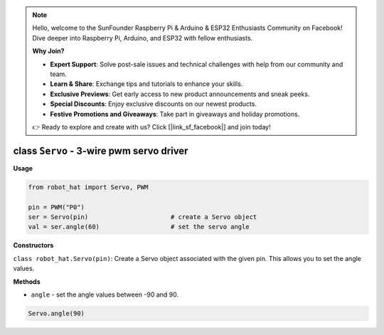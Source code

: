 .. note::

    Hello, welcome to the SunFounder Raspberry Pi & Arduino & ESP32 Enthusiasts Community on Facebook! Dive deeper into Raspberry Pi, Arduino, and ESP32 with fellow enthusiasts.

    **Why Join?**

    - **Expert Support**: Solve post-sale issues and technical challenges with help from our community and team.
    - **Learn & Share**: Exchange tips and tutorials to enhance your skills.
    - **Exclusive Previews**: Get early access to new product announcements and sneak peeks.
    - **Special Discounts**: Enjoy exclusive discounts on our newest products.
    - **Festive Promotions and Giveaways**: Take part in giveaways and holiday promotions.

    👉 Ready to explore and create with us? Click [|link_sf_facebook|] and join today!

class ``Servo`` - 3-wire pwm servo driver
=========================================

**Usage**

.. code-block:: python

    from robot_hat import Servo, PWM

    pin = PWM("P0")
    ser = Servo(pin)                      # create a Servo object
    val = ser.angle(60)                   # set the servo angle

**Constructors**

``class robot_hat.Servo(pin)``: Create a Servo object associated with the given pin. This allows you to set the angle values.

**Methods**

-  ``angle`` - set the angle values between -90 and 90.

.. code-block:: python

    Servo.angle(90)



